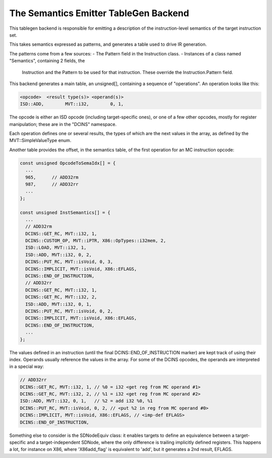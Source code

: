 ===================================================================
The Semantics Emitter TableGen Backend
===================================================================

This tablegen backend is responsible for emitting a description of the
instruction-level semantics of the target instruction set.

This takes semantics expressed as patterns, and generates a table used to
drive IR generation.

The patterns come from a few sources:
- The Pattern field in the Instruction class.
- Instances of a class named "Semantics", containing 2 fields, the
  Instruction and the Pattern to be used for that instruction. These
  override the Instruction.Pattern field.

This backend generates a main table, an unsigned[], containing a sequence
of "operations". An operation looks like this:

.. code-block:: c++

  <opcode>  <result type(s)> <operand(s)>
  ISD::ADD,        MVT::i32,        0, 1,

The opcode is either an ISD opcode (including target-specific ones), or one
of a few other opcodes, mostly for register manipulation; these are in
the "DCINS" namespace.

Each operation defines one or several results, the types of which are the
next values in the array, as defined by the MVT::SimpleValueType enum.

Another table provides the offset, in the semantics table, of the first
operation for an MC instruction opcode:

.. code-block:: c++

  const unsigned OpcodeToSemaIdx[] = {
    ...
    965,      // ADD32rm
    987,      // ADD32rr
    ...
  };

  const unsigned InstSemantics[] = {
    ...
    // ADD32rm
    DCINS::GET_RC, MVT::i32, 1,
    DCINS::CUSTOM_OP, MVT::iPTR, X86::OpTypes::i32mem, 2,
    ISD::LOAD, MVT::i32, 1,
    ISD::ADD, MVT::i32, 0, 2,
    DCINS::PUT_RC, MVT::isVoid, 0, 3,
    DCINS::IMPLICIT, MVT::isVoid, X86::EFLAGS,
    DCINS::END_OF_INSTRUCTION,
    // ADD32rr
    DCINS::GET_RC, MVT::i32, 1,
    DCINS::GET_RC, MVT::i32, 2,
    ISD::ADD, MVT::i32, 0, 1,
    DCINS::PUT_RC, MVT::isVoid, 0, 2,
    DCINS::IMPLICIT, MVT::isVoid, X86::EFLAGS,
    DCINS::END_OF_INSTRUCTION,
    ...
  };

The values defined in an instruction (until the final
DCINS::END_OF_INSTRUCTION marker) are kept track of using their index.
Operands usually reference the values in the array. For some of the DCINS
opcodes, the operands are interpreted in a special way:

.. code-block:: c++

    // ADD32rr
    DCINS::GET_RC, MVT::i32, 1, // %0 = i32 <get reg from MC operand #1>
    DCINS::GET_RC, MVT::i32, 2, // %1 = i32 <get reg from MC operand #2>
    ISD::ADD, MVT::i32, 0, 1,   // %2 = add i32 %0, %1
    DCINS::PUT_RC, MVT::isVoid, 0, 2, // <put %2 in reg from MC operand #0>
    DCINS::IMPLICIT, MVT::isVoid, X86::EFLAGS, // <imp-def EFLAGS>
    DCINS::END_OF_INSTRUCTION,

Something else to consider is the SDNodeEquiv class: it enables targets to
define an equivalence between a target-specific and a target-independent
SDNode, where the only difference is trailing implicitly defined registers.
This happens a lot, for instance on X86, where 'X86add_flag' is equivalent
to 'add', but it generates a 2nd result, EFLAGS.
